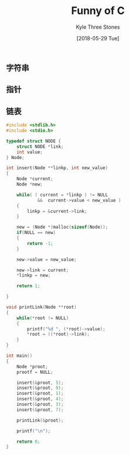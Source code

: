 #+TITLE:       Funny of C
#+AUTHOR:      Kyle Three Stones
#+DATE:        [2018-05-29 Tue]
#+EMAIL:       kyleemail@163.com
#+OPTIONS:     H:3 num:nil toc:nil \n:nil @:t ::t |:t ^:t f:t TeX:t
#+TAGS:        C
#+CATEGORIES:  language


** 字符串


** 指针

** 链表
#+BEGIN_SRC C
#include <stdlib.h>
#include <stdio.h>

typedef struct NODE {
    struct NODE *link;
    int value;
} Node;

int insert(Node **linkp, int new_value)
{
    Node *current;
    Node *new;

    while( ( current = *linkp ) != NULL 
            &&  current->value < new_value )
    {
        linkp = &current->link;
    }

    new = (Node *)malloc(sizeof(Node));
    if(NULL == new)
    {
        return -1;
    }

    new->value = new_value;

    new->link = current;
    *linkp = new;

    return 1;

}

void printLink(Node **root)
{
    while(*root != NULL)
    {
        printf("%d ", (*root)->value);
        *root = ((*root)->link);
    }
}

int main()
{
    Node *proot;
    prootf = NULL;

    insert(&proot, 5);
    insert(&proot, 9);
    insert(&proot, 1);
    insert(&proot, 4);
    insert(&proot, 3);
    insert(&proot, 7);

    printLink(&proot);

    printf("\n");

    return 0;
}

#+END_SRC
